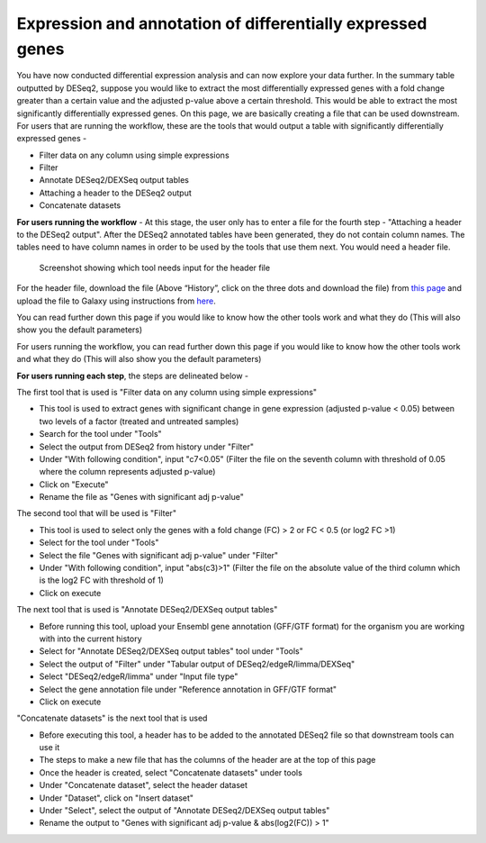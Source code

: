 **Expression and annotation of differentially expressed genes**
===============================================================


You have now conducted differential expression analysis and can now explore your data further. In the summary table outputted by DESeq2, suppose you would like to extract the most differentially expressed genes with a fold change greater than a certain value and the adjusted p-value above a certain threshold. This would be able to extract the most significantly differentially expressed genes. On this page, we are basically creating a file that can be used downstream.
For users that are running the workflow, these are the tools that would output a table with significantly differentially expressed genes -

* Filter data on any column using simple expressions

* Filter

* Annotate DESeq2/DEXSeq output tables

* Attaching a header to the DESeq2 output

* Concatenate datasets

**For users running the workflow** -
At this stage, the user only has to enter a file for the fourth step - "Attaching a header to the DESeq2 output". After the DESeq2 annotated tables have been generated, they do not contain column names. The tables need to have column names in order to be used by the tools that use them next. You would need a header file. 

.. figure:: /images/header.png
   :height: 100
   :alt: Show header
   
   Screenshot showing which tool needs input for the header file

For the header file, download the file (Above “History”, click on the three dots and download the file) from `this page <https://github.com/CedarsDSN/Galaxy_tutorial/blob/main/docs/header.txt>`_ and upload the file to Galaxy using instructions from `here <https://galaxy-tutorial.readthedocs.io/en/latest/Supplementary%20files/Creating%20a%20data%20file.html>`_.

You can read further down this page if you would like to know how the other tools work and what they do (This will also show you the default parameters)

For users running the workflow, you can read further down this page if you would like to know how the other tools work and what they do (This will also show you the default parameters)

**For users running each step**, the steps are delineated below -

The first tool that is used is "Filter data on any column using simple expressions"

* This tool is used to extract genes with significant change in gene expression (adjusted p-value < 0.05) between two levels of a factor (treated and untreated samples)

* Search for the tool under "Tools" 

* Select the output from DESeq2 from history under "Filter"

* Under "With following condition", input "c7<0.05" (Filter the file on the seventh column with threshold of 0.05 where the column represents adjusted p-value)

* Click on "Execute"

* Rename the file as "Genes with significant adj p-value"

The second tool that will be used is "Filter"

* This tool is used to select only the genes with a fold change (FC) > 2 or FC < 0.5 (or log2 FC >1)

* Select for the tool under "Tools"

* Select the file "Genes with significant adj p-value" under "Filter"

* Under "With following condition", input "abs(c3)>1" (Filter the file on the absolute value of the third column which is the log2 FC with threshold of 1)

* Click on execute

The next tool that is used is "Annotate DESeq2/DEXSeq output tables"

* Before running this tool, upload your Ensembl gene annotation (GFF/GTF format) for the organism you are working with into the current history

* Select for "Annotate DESeq2/DEXSeq output tables" tool under "Tools"

* Select the output of "Filter" under "Tabular output of DESeq2/edgeR/limma/DEXSeq"

* Select "DESeq2/edgeR/limma" under "Input file type"

* Select the gene annotation file under "Reference annotation in GFF/GTF format"

* Click on execute

"Concatenate datasets" is the next tool that is used

* Before executing this tool, a header has to be added to the annotated DESeq2 file so that downstream tools can use it

* The steps to make a new file that has the columns of the header are at the top of this page 

* Once the header is created, select "Concatenate datasets" under tools

* Under "Concatenate dataset", select the header dataset

* Under "Dataset", click on "Insert dataset"

* Under "Select", select the output of "Annotate DESeq2/DEXSeq output tables"

* Rename the output to "Genes with significant adj p-value & abs(log2(FC)) > 1"


